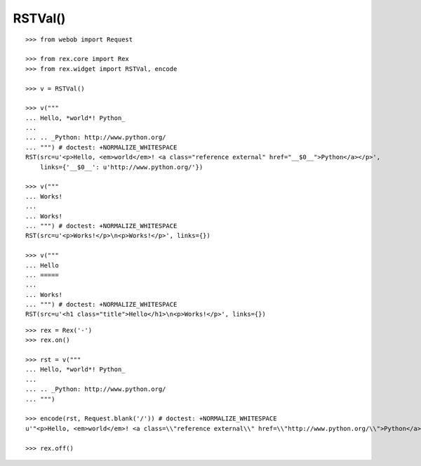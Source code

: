 RSTVal()
--------

::

  >>> from webob import Request

  >>> from rex.core import Rex
  >>> from rex.widget import RSTVal, encode

  >>> v = RSTVal()

  >>> v("""
  ... Hello, *world*! Python_
  ...
  ... .. _Python: http://www.python.org/
  ... """) # doctest: +NORMALIZE_WHITESPACE
  RST(src=u'<p>Hello, <em>world</em>! <a class="reference external" href="__$0__">Python</a></p>',
      links={'__$0__': u'http://www.python.org/'})

  >>> v("""
  ... Works!
  ...
  ... Works!
  ... """) # doctest: +NORMALIZE_WHITESPACE
  RST(src=u'<p>Works!</p>\n<p>Works!</p>', links={})

  >>> v("""
  ... Hello
  ... =====
  ...
  ... Works!
  ... """) # doctest: +NORMALIZE_WHITESPACE
  RST(src=u'<h1 class="title">Hello</h1>\n<p>Works!</p>', links={})

::

  >>> rex = Rex('-')
  >>> rex.on()

  >>> rst = v("""
  ... Hello, *world*! Python_
  ...
  ... .. _Python: http://www.python.org/
  ... """)

  >>> encode(rst, Request.blank('/')) # doctest: +NORMALIZE_WHITESPACE
  u'"<p>Hello, <em>world</em>! <a class=\\"reference external\\" href=\\"http://www.python.org/\\">Python</a></p>"'

  >>> rex.off()
